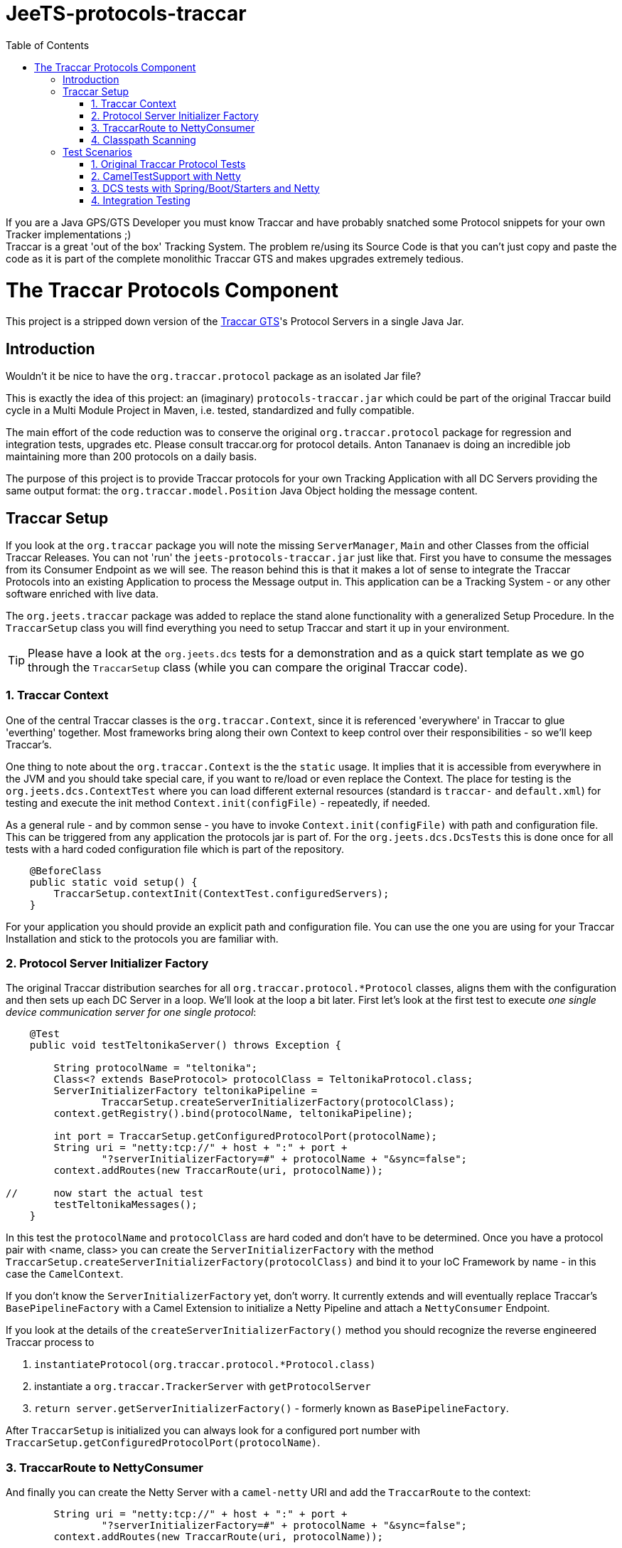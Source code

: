 
:toc:

// rename main project files to ReadMe - for github preview
[[jeets-protocols-traccar]]
= JeeTS-protocols-traccar

If you are a Java GPS/GTS Developer you must know Traccar and have probably snatched some
Protocol snippets for your own Tracker implementations ;) +
Traccar is a great 'out of the box' Tracking System. The problem re/using its Source Code 
is that you can't just copy and paste the code as it is part 
of the complete monolithic Traccar GTS and makes upgrades extremely tedious. +


//= The JeeTS Distribution of Traccar Protocols

= The Traccar Protocols Component

This project is a stripped down version of the http://traccar.org[Traccar GTS]'s Protocol Servers in a single Java Jar. 


== Introduction

Wouldn't it be nice to have the `org.traccar.protocol` package as an isolated Jar file?

This is exactly the idea of this project: an (imaginary) `protocols-traccar.jar`
which could be part of the original Traccar build cycle in a Multi Module Project in Maven, 
i.e. tested, standardized and fully compatible.

The main effort of the code reduction was to conserve the original 
`org.traccar.protocol` package for regression and integration tests, upgrades etc. 
Please consult traccar.org for protocol details. 
Anton Tananaev is doing an incredible job maintaining more than 200 protocols on a daily basis.

The purpose of this project is to provide Traccar protocols for your own Tracking Application
with all DC Servers providing the same output format:
the `org.traccar.model.Position` Java Object holding the message content.

// link to javadoc, picture from book?


== Traccar Setup
// create separate sub page/s

If you look at the `org.traccar` package you will note the missing `ServerManager`, 
`Main` and other Classes from the official Traccar Releases. 
You can not 'run' the `jeets-protocols-traccar.jar` just like that.
First you have to consume the messages from its Consumer Endpoint as we will see.
The reason behind this is that it makes a lot of sense to integrate 
the Traccar Protocols into an existing Application to process the Message output in.
This application can be a Tracking System - or any other software enriched with live data.

The `org.jeets.traccar` package was added to replace the stand alone functionality
with a generalized Setup Procedure. In the `TraccarSetup` class you will find 
everything you need to setup Traccar and start it up in your environment.

TIP: Please have a look at the `org.jeets.dcs` tests for a demonstration
and as a quick start template as we go through the `TraccarSetup` class 
(while you can compare the original Traccar code).


=== 1. Traccar Context

One of the central Traccar classes is the `org.traccar.Context`, 
since it is referenced 'everywhere' in Traccar to glue 'everthing' together.
Most frameworks bring along their own Context to keep control over their responsibilities -
so we'll keep Traccar's.

One thing to note about the `org.traccar.Context` is the the `static` usage.
It implies that it is accessible from everywhere in the JVM and 
you should take special care, if you want to re/load or even replace the Context.
The place for testing is the `org.jeets.dcs.ContextTest` 
where you can load different external resources 
(standard is `traccar-` and `default.xml`) for testing and 
execute the init method `Context.init(configFile)` - repeatedly, if needed.

As a general rule - and by common sense - you have to invoke `Context.init(configFile)`
with path and configuration file. 
This can be triggered from any application the protocols jar is part of.
For the `org.jeets.dcs.DcsTests` this is done once for all tests
with a hard coded configuration file which is part of the repository.

[source,java]
----
    @BeforeClass
    public static void setup() {
        TraccarSetup.contextInit(ContextTest.configuredServers);
    }
----

For your application you should provide an explicit path and configuration file.
You can use the one you are using for your Traccar Installation 
and stick to the protocols you are familiar with.


=== 2. Protocol Server Initializer Factory

The original Traccar distribution searches for all `org.traccar.protocol.*Protocol` 
classes, aligns them with the configuration and then sets up each DC Server in a loop.
We'll look at the loop a bit later. First let's look at the first test to execute 
_one single device communication server for one single protocol_:

[source,java]
----
    @Test
    public void testTeltonikaServer() throws Exception {

        String protocolName = "teltonika";
        Class<? extends BaseProtocol> protocolClass = TeltonikaProtocol.class;
        ServerInitializerFactory teltonikaPipeline = 
                TraccarSetup.createServerInitializerFactory(protocolClass);
        context.getRegistry().bind(protocolName, teltonikaPipeline);
        
        int port = TraccarSetup.getConfiguredProtocolPort(protocolName);
        String uri = "netty:tcp://" + host + ":" + port + 
                "?serverInitializerFactory=#" + protocolName + "&sync=false";
        context.addRoutes(new TraccarRoute(uri, protocolName));
        
//      now start the actual test
        testTeltonikaMessages();
    }
----

In this test the `protocolName` and `protocolClass` are hard coded 
and don't have to be determined. Once you have a protocol pair with <name, class> 
you can create the `ServerInitializerFactory` with the method
`TraccarSetup.createServerInitializerFactory(protocolClass)` 
and bind it to your IoC Framework by name - in this case the `CamelContext`.

If you don't know the `ServerInitializerFactory` yet, don't worry.
It currently extends and will eventually replace Traccar's `BasePipelineFactory` 
with a Camel Extension to initialize a Netty Pipeline 
and attach a `NettyConsumer` Endpoint.

If you look at the details of the `createServerInitializerFactory()` method
you should recognize the reverse engineered Traccar process to 

. `instantiateProtocol(org.traccar.protocol.*Protocol.class)`
. instantiate a `org.traccar.TrackerServer` with `getProtocolServer`
. `return server.getServerInitializerFactory()` -
  formerly known as `BasePipelineFactory`.

After `TraccarSetup` is initialized you can always look for a configured port number 
with `TraccarSetup.getConfiguredProtocolPort(protocolName)`.


=== 3. TraccarRoute to NettyConsumer

And finally you can create the Netty Server with a `camel-netty` URI
and add the `TraccarRoute` to the context:

[source,java]
----
        String uri = "netty:tcp://" + host + ":" + port + 
                "?serverInitializerFactory=#" + protocolName + "&sync=false";
        context.addRoutes(new TraccarRoute(uri, protocolName));
----

Now the Protocol Server will immediately poll `host:port` 
to supply decoded messages via `NettyConsumer` 
at the Route's Endpoint `direct:traccar.model`.


=== 4. Classpath Scanning

After going through a single server setup we want to see how to setup 
all servers or all servers defined in the configuration files.
For every server we need the protocols name, port and class to set it up.

Let's have another look at the original `org.traccar.ServerManager` 
starting with the method `loadPackage("org.traccar.protocol")`
to load all available protocol classes in the `tracker-server.jar`.
The method distinguishes between classes in the Jar File or classes
in the File System, i.e. when developing with your IDE.

This works fine for the monolithic Traccar Application, but we want more. 
We want to _embed the Traccar Protocols_ in most any (given) environment,
which can be complex Uber-, Fat-, Ear- Jars or whatever format your Framework requires.
In order to achieve this the 
link:https://github.com/classgraph/classgraph[ClassGraph Library] (500 kB) is utilized.
With it you can search the complete classpath and the load, initialize 
or instantiate classes explicitly as required.

Note that the Spring Framework also brings its own Class Loader,
but we wanted a solution for any or no Framework at all.

The first line of the `testAllConfiguredServers()` test
introduces the convenience method

[source,java]
----
Map<Integer, Class<?>> protocolClasses = TraccarSetup.loadConfiguredBaseProtocolClasses();
----

creates a `Map<port, protocolClass>`.
The term `-Configured-` in the methods refers to the provided configuration. 
Note that the method is hard coded to the package `org.traccar.protocol` 
where all Traccar protocol classes must reside
and subclass the `org.traccar.BaseProtocol`.
If you run the test you can check the output (for your configuration)

[source]
----
INFO  org.jeets.traccar.TraccarSetup 
- found 210 BaseProtocol classes in 504 millis
- loaded class: RuptelaProtocol   name: ruptela   port#5046
- loaded class: TeltonikaProtocol name: teltonika port#5027
- loaded class: WliProtocol       name: wli       port#5209
- loaded 3 configured classes
----

After all configured protocol classes are located, the `TraccarRoute`
was added to the CamelContext you can see Camel take control over Netty
to start up every server:

[source]
----
org.apache.camel.component.netty.NettyComponent 
      - Creating shared NettyConsumerExecutorGroup with 9 threads
org.apache.camel.component.netty.SingleTCPNettyServerBootstrapFactory 
      - ServerBootstrap binding to 0.0.0.0:5027
org.apache.camel.component.netty.NettyConsumer 
      - Netty consumer bound to: 0.0.0.0:5027
org.apache.camel.impl.engine.AbstractCamelContext 
      - Route: teltonikaRoute started and consuming from: netty://tcp://0.0.0.0:5027
----

So we don't have to take care of the bootstrapping, binding and starting the servers anymore :) 

Servers are up and running, let's send some messages to test scenarios with rising complexity,
before we proceed to the Traccar DCS MicroService - a multi Server manager out of the box
and ready for production from command line.


== Test Scenarios

Device Communication Servers are responsible to handle incoming messages to a Tracking System.
You can never test enough and in the JeeTS repositories are Traccar Protocols tested 
in various Protocol-, Unit- and Integrations Tests over different projects.


=== 1. Original Traccar Protocol Tests

The original Traccar Release comes with tests for each protocol.
These tests are executed with every build of the jeets-protocols-traccar project.
Anyhow these tests are focused on testing the actual en/decoding algorithms 
of network messages. The tests are not running any client or server.
Let's do that.


=== 2. CamelTestSupport with Netty

Since we are using the Camel Integration Framework, 
we should also make use of the `CamelTestSupport` facilities.
We have gone through the process to setup and run servers
by applying the `TraccarSetup` methods and saw the log output above.

Let's stick to the `org.jeets.dcs.DcsTests` and 
look at the single server test `testTeltonikaServer()`.
After the server is up and running, we would like to send some messages,
assert their integrity and content with the test method `testTeltonikaMessages()`.
 
How can we simulate client and server communication over the network?

Camel is an Integration Framework and since Integrated Systems are not easily tested
it provides a built-in test kit that allows you to treat integration points 
as components that can be switched out with local test cases.
Instead of using the low-level Java to send messages Camel provides 
a `ProducerTemplate` to send, and a `ConsumerTemplate` to receive
messages for any Camel Component, like Netty.

The method `testTeltonikaMessages()` was designed to accept 
the original HEX messages that you can copy from your Traccar log files.
With HEX you can format _any_ network message! 
These messages are converted to `byte[]` messages and sent with
the build in producer `template` 
in the method `sendHexMessage(port, hexMessage)`:

[source,java]
----
byte[] response = template.requestBody( serverUri )
----

Now the client, i.e. `template`, actually sends the message via network
and should receive a `byte[] response` message from the server.
This response, i.e. Acknowledge, can easily be asserted 
and the client behavior can be tested for _any_ message. +
But wait a minute! +
How do we know, if the server has received the transformed system entity
`org.traccar.model.Position` and if the content is correct?
Actually we have to do a _Three Way Testing_ :
client request and response plus server output!

Again the `CamelTestSupport` provides a `ConsumerTemplate` to consume
messages from a defined Endpoint. For all Traccar Protocols we have 
defined _one single Endpoint_ `direct:traccar.model` 
to receive system entities from _all_ protocol servers:

[source,java]
----
Position position = consumer.receiveBody("direct:traccar.model", Position.class);
----

With a single line of code you pick up the system entity `Position`
in a type safe manner and then you can test its content.

The above testing facilities are well suited to test protocol en/decoding,
send messages and ensure their integrity on server side. 
So can we verify each protocol for any message? 

Well .. Yes for single messages, but No for production-like behavior.
If you comment the initial `hexMessage`, `hexResponse` and `Assert..` 
in the method `testTeltonikaMessages()` and run the test again
you will experience a communication problem and the test hangs.

The reason behind this failure can only be found in the vendors protocol specification.
In this case the first message we commented above is an 
_initial client identification message_ . Only then a new channel is established 
and will be used by all succeeding messages until the connection is closed.

So now you can comment the lines of the identification messages,
set your debug points inside the jeets-protocols-traccar classes
and run the test in debug mode to find out, if the server behaves as expected.

What more can you ask as a Developer?

Well .. it is good that the original Traccar Protocols come with tests
for de/encoding and that we can send and receive messages via network.
Sufficient to actually release the project artifact for other projects to use.
While the `DcsTests` can serve as a template to setup the protocol servers
in a different environment.


=== 3. DCS tests with Spring/Boot/Starters and Netty

In the tests described above we have seen how to make use of the Camel Testing facilities
to run a server, send a message from a client and assert the server input.
But how do we actually start all configured servers in one single application?

The link:../../jeets-server-etl/jeets-dcs-manager/ReadMe.adoc[*jeets-dcs-manager*] project 
demonstrates how to use the protocols with the Spring/Boot/Starter- and Camel Frameworks
to create Netty Camel Routes directly from the hardware Endpoint, i.e. port.
Please proceed to the DCS Manager _after_ you have studied this page
to model the embedding process for your favorite Java Framework.

Every Framework provides Helpers and Tools to verify its functionality.
Traccar is designed around the Netty Framework and the jeets-protocols-traccar project
has added Camel to provide some higher level Netty functionality
and a `NettyConsumer` Endpoint to receive Java Objects.

The `jeets-dcs-manager` adds the Spring Framework to profit from its 
build in functionalities and keep the business code to a minimum.
The `DcsSpringBootTests` take testing a bit further by utilizing
the `@SpringBootTest` for the Main `@SpringBootApplication`.
These tests come close to integration testing, but not all the way.

To complete the test cycle the JeeTS repository provides real Integration Tests.
These can be used at development time and extended for performance testing etc.


=== 4. Integration Testing

Remember that the ClassGraph Library was introduced to scan complex environments.
It works fine when developing code on the file system with your IDE. +
But how do you know that it will work with the deployed Jar file? +
If it doesn't, it would be a bad surprise popping up at deployment time
and could mess up the complete road map  
with release milestones negotiated with your customers!

Therefore the JeeTS is supplying link:../../jeets-itests/README.adoc[Integration Tests]
that can be very useful, especially at development time,  
to run different components together and keep the repository consistent.
By starting different Jar files in separate processes 
you can actually simulate a production system. 

The `jeets-protocols-traccar` artifact is tested along the complete
JeeTS build life cycle as described here in four Test Scenarios.
If you plan to develop your own protocol make sure to test them in a complete build.

// Check out the link:../../jeets-itests/jeets-dcs-itest/README.adoc[jeets-dcs-itest]
// (TODO: rewrite from old protocols to new dcs)

